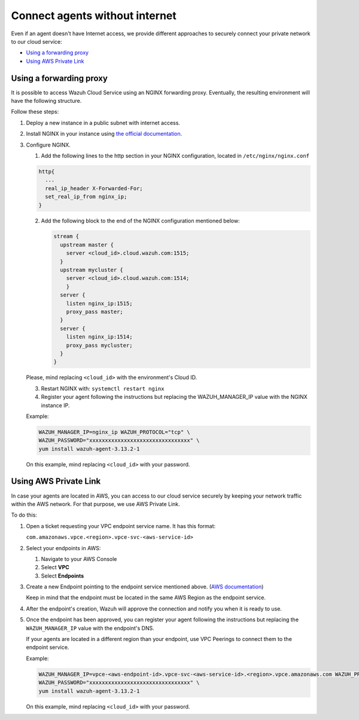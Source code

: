 .. Copyright (C) 2020 Wazuh, Inc.

.. _cloud_your_environment_agents_without_internet:

.. meta::
  :description: Learn about connecting agents without internet to your environment

Connect agents without internet
===============================

Even if an agent doesn't have Internet access, we provide different approaches to securely connect your private network to our cloud service:

- `Using a forwarding proxy`_

- `Using AWS Private Link`_

Using a forwarding proxy
------------------------

It is possible to access Wazuh Cloud Service using an NGINX forwarding proxy. Eventually, the resulting environment will have the following structure.

.. thumbnail:: ../../images/cloud-service/nginx-scheme.png
    :align: center
    :width: 100%


Follow these steps:

1. Deploy a new instance in a public subnet with internet access.

2. Install NGINX in your instance using `the official documentation <https://docs.nginx.com/nginx/admin-guide/installing-nginx/installing-nginx-open-source/>`_.

3. Configure NGINX.

   1. Add the following lines to the http section in your NGINX configuration, located in ``/etc/nginx/nginx.conf``


   .. code-block::

      http{
        ...
	real_ip_header X-Forwarded-For;
	set_real_ip_from nginx_ip;
      }

   2. Add the following block to the end of the NGINX configuration mentioned below:

      .. code-block::

	 stream {
	   upstream master {
	     server <cloud_id>.cloud.wazuh.com:1515;
	   }
	   upstream mycluster {
	     server <cloud_id>.cloud.wazuh.com:1514;
	     }
	   server {
	     listen nginx_ip:1515;
	     proxy_pass master;
	   }
	   server {
	     listen nginx_ip:1514;
	     proxy_pass mycluster;
	   }
	 }

   Please, mind replacing ``<cloud_id>`` with the environment's Cloud ID.
	
   3. Restart NGINX with: ``systemctl restart nginx``

   4. Register your agent following the instructions but replacing the WAZUH_MANAGER_IP value with the NGINX instance IP.

   Example:

   .. code-block::

      WAZUH_MANAGER_IP=nginx_ip WAZUH_PROTOCOL="tcp" \
      WAZUH_PASSWORD="xxxxxxxxxxxxxxxxxxxxxxxxxxxxxxxx" \
      yum install wazuh-agent-3.13.2-1
      
   On this example, mind replacing ``<cloud_id>`` with your password.

Using AWS Private Link
----------------------

In case your agents are located in AWS, you can access to our cloud service securely by keeping your network traffic within the AWS network. For that purpose, we use AWS Private Link.


To do this:

1. Open a ticket requesting your VPC endpoint service name. It has this format:

   ``com.amazonaws.vpce.<region>.vpce-svc-<aws-service-id>``

2. Select your endpoints in AWS:
   
   1. Navigate to your AWS Console

   2. Select **VPC**

   3. Select **Endpoints**

3. Create a new Endpoint pointing to the endpoint service mentioned above. (`AWS documentation <https://docs.aws.amazon.com/vpc/latest/userguide/vpce-interface.html#create-interface-endpoint>`_)

   Keep in mind that the endpoint must be located in the same AWS Region as the endpoint service.

4. After the endpoint's creation, Wazuh will approve the connection and notify you when it is ready to use.

5. Once the endpoint has been approved, you can register your agent following the instructions but replacing the ``WAZUH_MANAGER_IP`` value with the endpoint's DNS.

   If your agents are located in a different region than your endpoint, use VPC Peerings to connect them to the endpoint service.

   Example:

   .. code-block::

      WAZUH_MANAGER_IP=vpce-<aws-endpoint-id>.vpce-svc-<aws-service-id>.<region>.vpce.amazonaws.com WAZUH_PROTOCOL="tcp" \
      WAZUH_PASSWORD="xxxxxxxxxxxxxxxxxxxxxxxxxxxxxxxx" \
      yum install wazuh-agent-3.13.2-1

   On this example, mind replacing ``<cloud_id>`` with your password.
